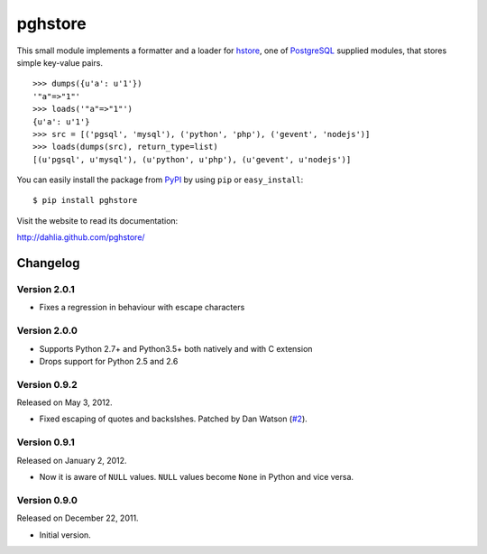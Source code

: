 pghstore
========

.. image:: https://secure.travis-ci.org/heroku/pghstore.png?branch=master
   :alt: Build Status
   :target: http://travis-ci.org/heroku/pghstore

This small module implements a formatter and a loader for hstore_,
one of PostgreSQL_ supplied modules, that stores simple key-value pairs.
::

    >>> dumps({u'a': u'1'})
    '"a"=>"1"'
    >>> loads('"a"=>"1"')
    {u'a': u'1'}
    >>> src = [('pgsql', 'mysql'), ('python', 'php'), ('gevent', 'nodejs')]
    >>> loads(dumps(src), return_type=list)
    [(u'pgsql', u'mysql'), (u'python', u'php'), (u'gevent', u'nodejs')]

You can easily install the package from PyPI_ by using ``pip`` or
``easy_install``::

    $ pip install pghstore

Visit the website to read its documentation:

http://dahlia.github.com/pghstore/

.. _hstore: http://www.postgresql.org/docs/9.1/static/hstore.html
.. _PostgreSQL: http://www.postgresql.org/
.. _PyPI: http://pypi.python.org/pypi/pghstore


Changelog
---------

Version 2.0.1
'''''''''''''

- Fixes a regression in behaviour with escape characters

Version 2.0.0
'''''''''''''

- Supports Python 2.7+ and Python3.5+ both natively and with C extension

- Drops support for Python 2.5 and 2.6

Version 0.9.2
'''''''''''''

Released on May 3, 2012.

- Fixed escaping of quotes and backslshes. Patched by Dan Watson (`#2`__).

__ https://github.com/StyleShare/pghstore/pull/2


Version 0.9.1
'''''''''''''

Released on January 2, 2012.

- Now it is aware of ``NULL`` values.  ``NULL`` values become ``None`` in
  Python and vice versa.

Version 0.9.0
'''''''''''''

Released on December 22, 2011.

- Initial version.

